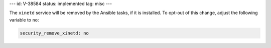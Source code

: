 ---
id: V-38584
status: implemented
tag: misc
---

The ``xinetd`` service will be removed by the Ansible tasks, if it is
installed.  To opt-out of this change, adjust the following variable
to ``no``:

.. code-block:: yaml

    security_remove_xinetd: no
